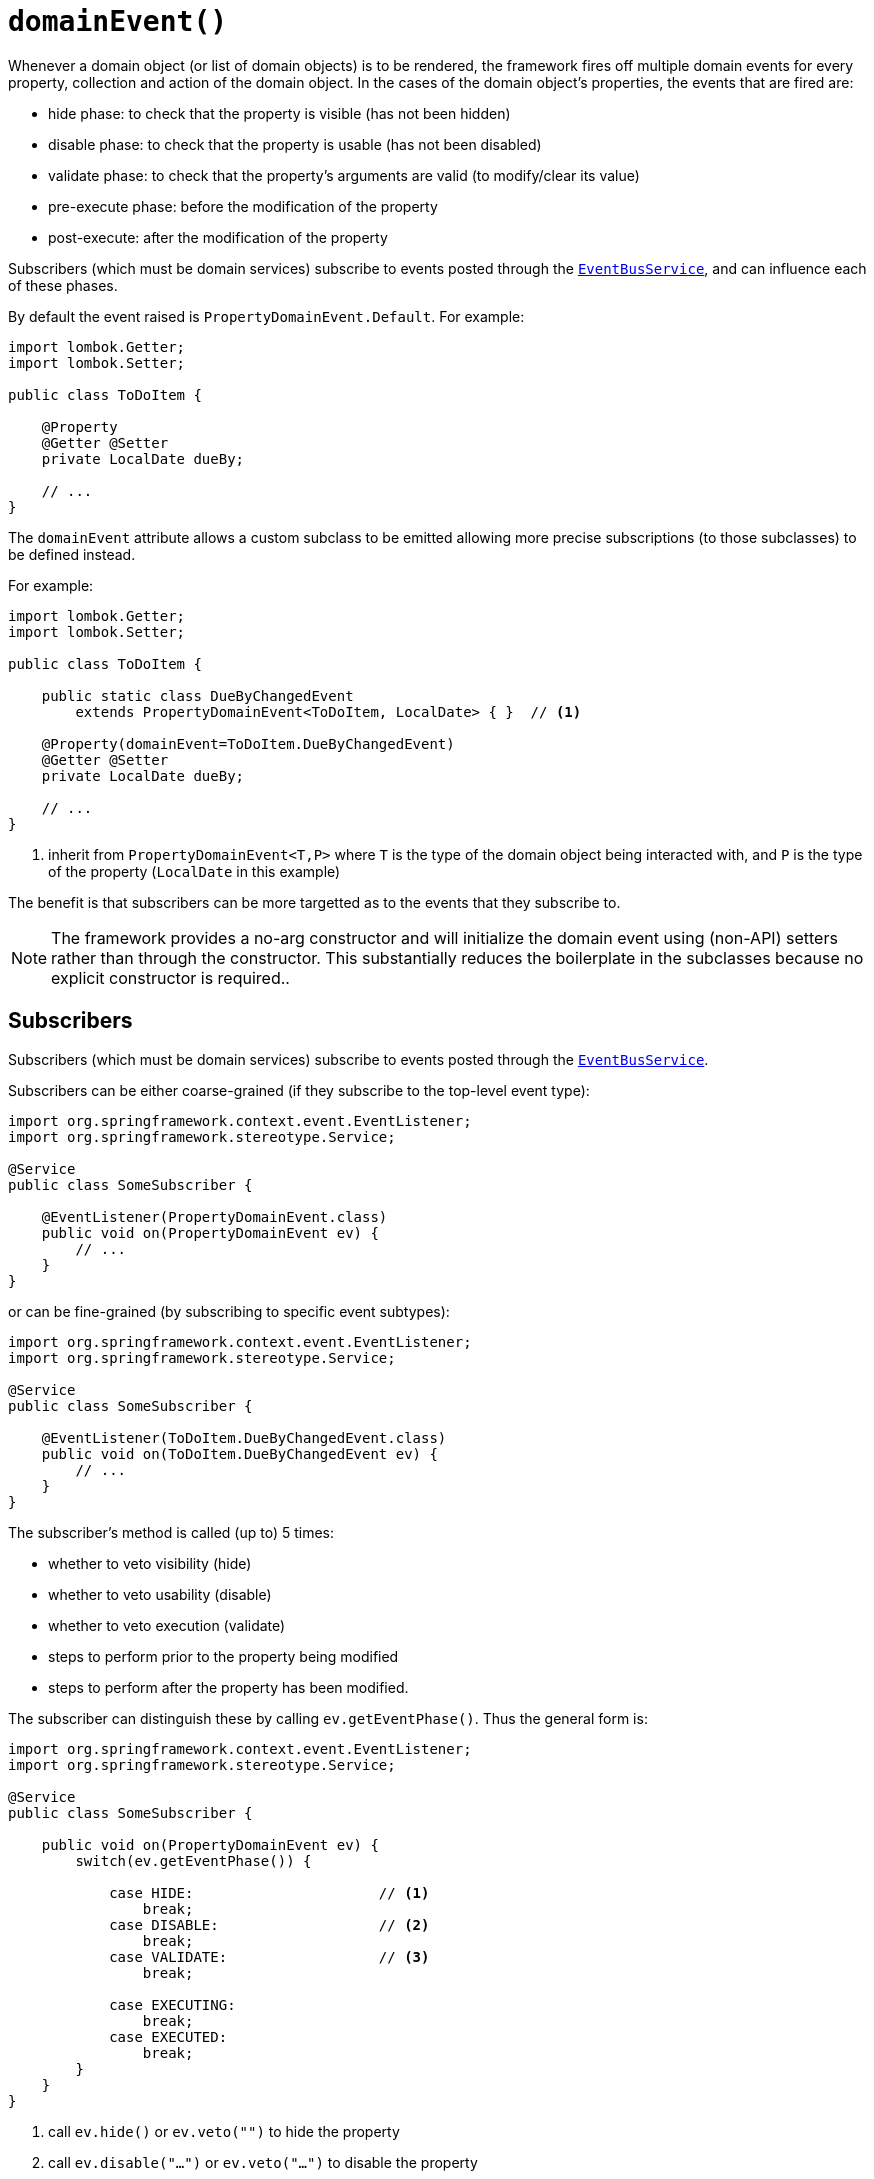 [#domainEvent]
= `domainEvent()`

:Notice: Licensed to the Apache Software Foundation (ASF) under one or more contributor license agreements. See the NOTICE file distributed with this work for additional information regarding copyright ownership. The ASF licenses this file to you under the Apache License, Version 2.0 (the "License"); you may not use this file except in compliance with the License. You may obtain a copy of the License at. http://www.apache.org/licenses/LICENSE-2.0 . Unless required by applicable law or agreed to in writing, software distributed under the License is distributed on an "AS IS" BASIS, WITHOUT WARRANTIES OR  CONDITIONS OF ANY KIND, either express or implied. See the License for the specific language governing permissions and limitations under the License.
:page-partial:


Whenever a domain object (or list of domain objects) is to be rendered, the framework fires off multiple domain events for every property, collection and action of the domain object.
In the cases of the domain object's properties, the events that are fired are:

* hide phase: to check that the property is visible (has not been hidden)
* disable phase: to check that the property is usable (has not been disabled)
* validate phase: to check that the property's arguments are valid (to modify/clear its value)
* pre-execute phase: before the modification of the property
* post-execute: after the modification of the property

Subscribers (which must be domain services) subscribe to events posted through the xref:refguide:applib:index/services/eventbus/EventBusService.adoc[`EventBusService`], and can influence each of these phases.

By default the event raised is `PropertyDomainEvent.Default`.
For example:

[source,java]
----
import lombok.Getter;
import lombok.Setter;

public class ToDoItem {

    @Property
    @Getter @Setter
    private LocalDate dueBy;

    // ...
}
----

The `domainEvent` attribute allows a custom subclass to be emitted allowing more precise subscriptions (to those subclasses) to be defined instead.

For example:

[source,java]
----
import lombok.Getter;
import lombok.Setter;

public class ToDoItem {

    public static class DueByChangedEvent
        extends PropertyDomainEvent<ToDoItem, LocalDate> { }  // <.>

    @Property(domainEvent=ToDoItem.DueByChangedEvent)
    @Getter @Setter
    private LocalDate dueBy;

    // ...
}
----
<1> inherit from `PropertyDomainEvent<T,P>` where `T` is the type of the domain object being interacted with, and `P` is the type of the property (`LocalDate` in this example)

The benefit is that subscribers can be more targetted as to the events that they subscribe to.

[NOTE]
====
The framework provides a no-arg constructor and will initialize the domain event using (non-API) setters rather than through the constructor.
This substantially reduces the boilerplate in the subclasses because no explicit constructor is required..
====

== Subscribers

Subscribers (which must be domain services) subscribe to events posted through the xref:refguide:applib:index/services/eventbus/EventBusService.adoc[`EventBusService`].

Subscribers can be either coarse-grained (if they subscribe to the top-level event type):

[source,java]
----
import org.springframework.context.event.EventListener;
import org.springframework.stereotype.Service;

@Service
public class SomeSubscriber {

    @EventListener(PropertyDomainEvent.class)
    public void on(PropertyDomainEvent ev) {
        // ...
    }
}
----

or can be fine-grained (by subscribing to specific event subtypes):

[source,java]
----
import org.springframework.context.event.EventListener;
import org.springframework.stereotype.Service;

@Service
public class SomeSubscriber {

    @EventListener(ToDoItem.DueByChangedEvent.class)
    public void on(ToDoItem.DueByChangedEvent ev) {
        // ...
    }
}
----

The subscriber's method is called (up to) 5 times:

* whether to veto visibility (hide)
* whether to veto usability (disable)
* whether to veto execution (validate)
* steps to perform prior to the property being modified
* steps to perform after the property has been modified.

The subscriber can distinguish these by calling `ev.getEventPhase()`.
Thus the general form is:

[source,java]
----
import org.springframework.context.event.EventListener;
import org.springframework.stereotype.Service;

@Service
public class SomeSubscriber {

    public void on(PropertyDomainEvent ev) {
        switch(ev.getEventPhase()) {

            case HIDE:                      // <.>
                break;
            case DISABLE:                   // <.>
                break;
            case VALIDATE:                  // <.>
                break;

            case EXECUTING:
                break;
            case EXECUTED:
                break;
        }
    }
}
----
<.> call `ev.hide()` or `ev.veto("")` to hide the property
<.> call `ev.disable("...")` or `ev.veto("...")` to disable the property
<.> call ev.invalidate("...") or ev.veto("...") if proposed new value for property is invalid


It is also possible to abort the transaction during the executing or executed phases by throwing an exception.
If the exception is a subtype of `RecoverableException` then the exception will be rendered as a user-friendly warning (eg Growl/toast) rather than an error.

== Default, Doop and Noop events

If the `domainEvent` attribute is not explicitly specified (is left as its default value, `PropertyDomainEvent.Default`), then the framework will, by default, post an event.

If this is not required, then the `isis.reflector.facet.propertyAnnotation.domainEvent.postForDefault` configuration property can be set to "false"; this will disable posting.

On the other hand, if the `domainEvent` has been explicitly specified to some subclass, then an event will be posted.
The framework provides `PropertyDomainEvent.Doop` as such a subclass, so setting the `domainEvent` attribute to this class will ensure that the event to be posted, irrespective of the configuration property setting.

And, conversely, the framework also provides `PropertyDomainEvent.Noop`; if `domainEvent` attribute is set to this class, then no event will be posted.

== Raising events programmatically

Normally events are only raised for interactions through the UI.
However, events can be raised programmatically by wrapping the target object using the xref:refguide:applib:index/services/wrapper/WrapperFactory.adoc[WrapperFactory] service.

== See also

This attribute is also supported for:

* xref:refguide:applib:index/annotation/Action.adoc#domainEvent[actions] and
* xref:refguide:applib:index/annotation/Property.adoc#domainEvent[properties].

